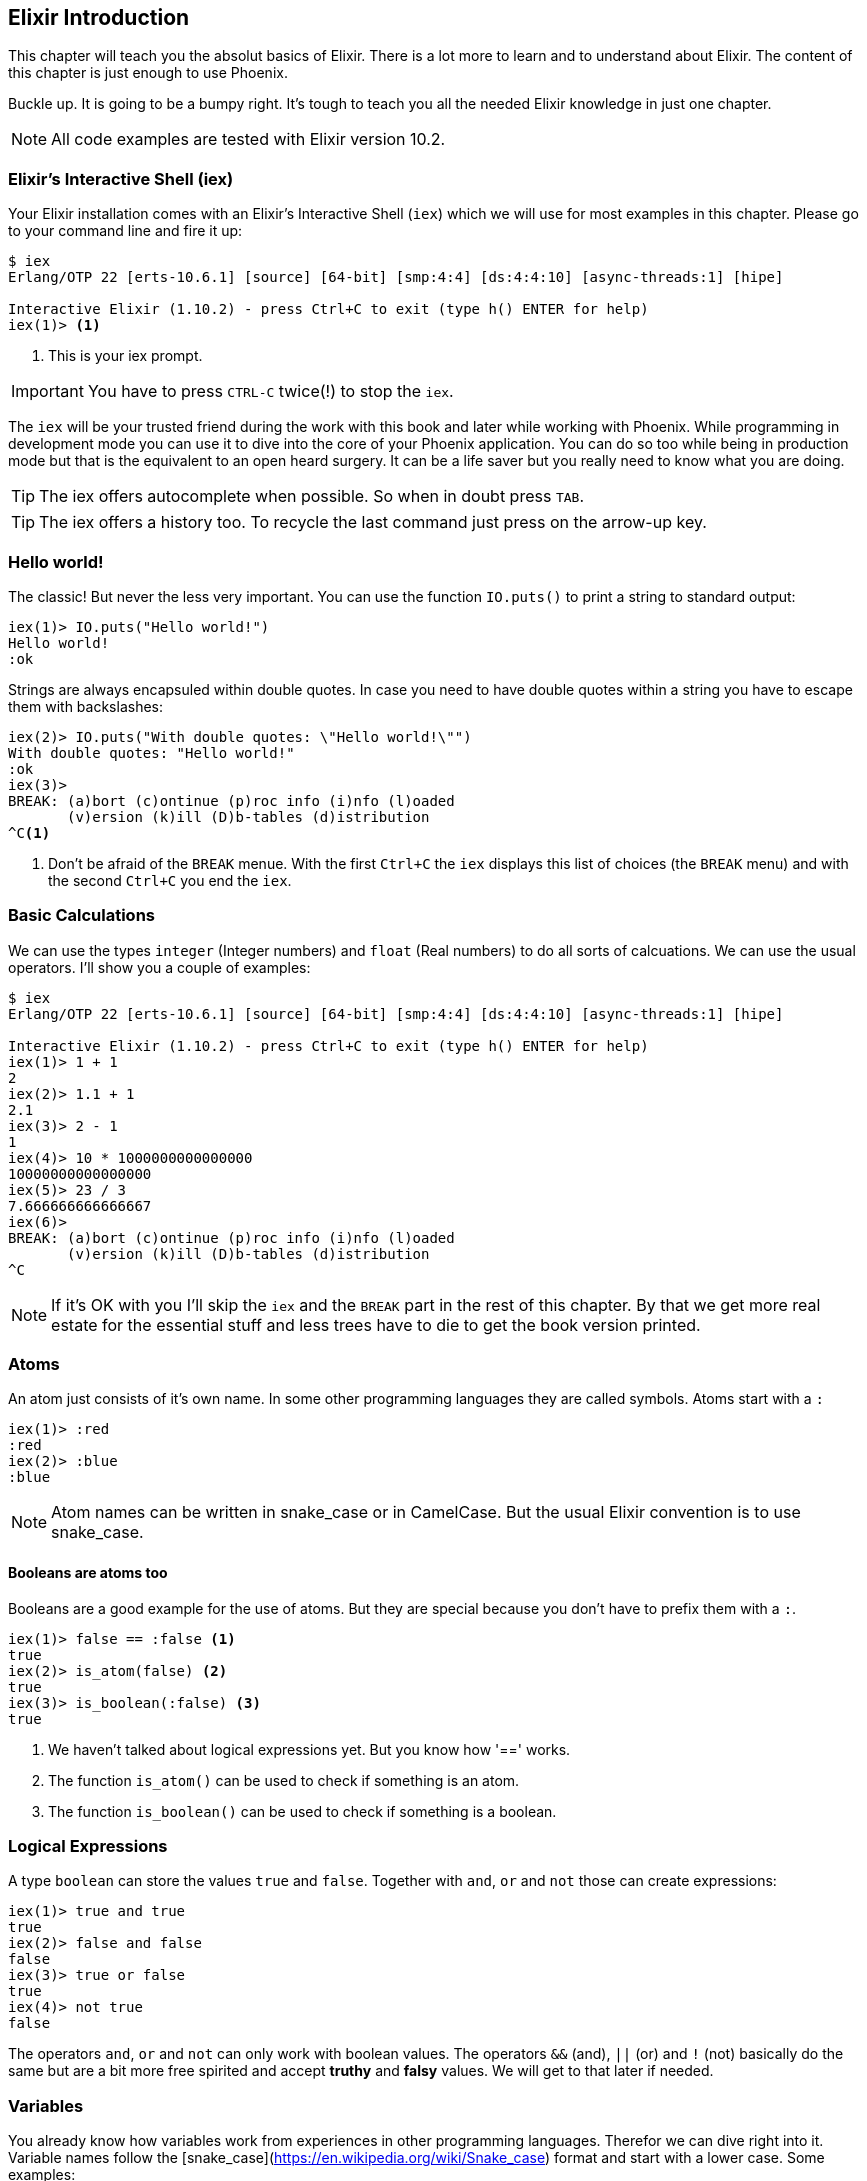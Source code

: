 [[elixir_introduction]]
## Elixir Introduction

This chapter will teach you the absolut basics of Elixir. There is a lot more to
learn and to understand about Elixir. The content of this chapter is just enough
to use Phoenix.

Buckle up. It is going to be a bumpy right. It's tough to teach you all the needed 
Elixir knowledge in just one chapter.

NOTE: All code examples are tested with Elixir version 10.2.

[[elixir-introduction-iex]]
### Elixir's Interactive Shell (iex)

Your Elixir installation comes with an Elixir's Interactive Shell (`iex`) which we 
will use for most examples in this chapter. Please go to your command line and 
fire it up:
indexterm:["iex", "Elixir's Interactive Shell"]

[source,elixir]
----
$ iex 
Erlang/OTP 22 [erts-10.6.1] [source] [64-bit] [smp:4:4] [ds:4:4:10] [async-threads:1] [hipe]

Interactive Elixir (1.10.2) - press Ctrl+C to exit (type h() ENTER for help)
iex(1)> <1>
----
<1> This is your iex prompt.

IMPORTANT: You have to press `CTRL-C` twice(!) to stop the `iex`.

The `iex` will be your trusted friend during the work with this book and later
while working with Phoenix. While programming in development mode you can use it 
to dive into the core of your Phoenix application. You can do so too while 
being in production mode but that is the equivalent to an open heard surgery. It can 
be a life saver but you really need to know what you are doing.

TIP: The iex offers autocomplete when possible. So when in doubt press `TAB`.

TIP: The iex offers a history too. To recycle the last command just press on the arrow-up key.

[[elixir-introduction-hello-world]]
### Hello world!

The classic! But never the less very important. You can use the function `IO.puts()`
to print a string to standard output:

[source,elixir]
----
iex(1)> IO.puts("Hello world!")
Hello world!
:ok
----
indexterm:["Hello World!"]

Strings are always encapsuled within double quotes. In case you need to have 
double quotes within a string you have to escape them with backslashes:

[source,elixir]
----
iex(2)> IO.puts("With double quotes: \"Hello world!\"")
With double quotes: "Hello world!"
:ok
iex(3)>
BREAK: (a)bort (c)ontinue (p)roc info (i)nfo (l)oaded
       (v)ersion (k)ill (D)b-tables (d)istribution
^C<1>
----
<1> Don't be afraid of the `BREAK` menue. With the first `Ctrl+C` the `iex`
displays this list of choices (the `BREAK` menu) and with the second `Ctrl+C`
you end the `iex`.
indexterm:["BREAK menue"]

[[elixir-introduction-basic-calculations]]
### Basic Calculations

We can use the types `integer` (Integer numbers) and `float` (Real numbers) to
do all sorts of calcuations. We can use the usual operators. I'll show you a
couple of examples:

[source,elixir]
----
$ iex
Erlang/OTP 22 [erts-10.6.1] [source] [64-bit] [smp:4:4] [ds:4:4:10] [async-threads:1] [hipe]

Interactive Elixir (1.10.2) - press Ctrl+C to exit (type h() ENTER for help)
iex(1)> 1 + 1
2
iex(2)> 1.1 + 1
2.1
iex(3)> 2 - 1
1
iex(4)> 10 * 1000000000000000
10000000000000000
iex(5)> 23 / 3
7.666666666666667
iex(6)> 
BREAK: (a)bort (c)ontinue (p)roc info (i)nfo (l)oaded
       (v)ersion (k)ill (D)b-tables (d)istribution
^C
----

NOTE: If it's OK with you I'll skip the `iex` and the `BREAK` part in the rest
of this chapter. By that we get more real estate for the essential stuff and less trees 
have to die to get the book version printed.

[[elixir-introduction-atoms]]
### Atoms

An atom just consists of it's own name. In some other programming languages they 
are called symbols. Atoms start with a `:`

[source,elixir]
----
iex(1)> :red
:red
iex(2)> :blue
:blue
----

NOTE: Atom names can be written in snake_case or in CamelCase. But the usual Elixir 
convention is to use snake_case.

#### Booleans are atoms too

Booleans are a good example for the use of atoms. But they are special because 
you don't have to prefix them with a `:`.

[source,elixir]
----
iex(1)> false == :false <1>
true
iex(2)> is_atom(false) <2>
true
iex(3)> is_boolean(:false) <3>
true
----
<1> We haven't talked about logical expressions yet. But you know how '==' works.
<2> The function `is_atom()` can be used to check if something is an atom.
<3> The function `is_boolean()` can be used to check if something is a boolean.

[[elixir-introduction-logical-expressions]]
### Logical Expressions

A type `boolean` can store the values `true` and `false`. Together with `and`,
`or` and `not` those can create expressions:

[source,elixir]
----
iex(1)> true and true
true
iex(2)> false and false
false
iex(3)> true or false
true
iex(4)> not true
false
----
indexterm:["Logical Expressions"]

The operators `and`, `or` and `not` can only work with boolean values. The operators 
`&&` (and), `||` (or) and `!` (not) basically do the same but are a bit more free spirited and accept *truthy* and *falsy* values. We will get to that later if needed.

[[elixir-introduction-variables]]
### Variables
indexterm:["Variables"]

You already know how variables work from experiences in other programming
languages. Therefor we can dive right into it. Variable names follow the
[snake_case](https://en.wikipedia.org/wiki/Snake_case) format and start with a
lower case. Some examples:

[source,elixir]
----
iex(1)> length = 10 <1>
10
iex(2)> width = 23
23
iex(3)> area = length * width
230
----
<1> We use the operator `=` to bind the value 10 to the variable with the name `length`.

If you start a variable name with a capital error you'll get an error:

[source,elixir]
----
iex(4)> Radius = 2
** (MatchError) no match of right hand side value: 2 <1>
----
<1> Yes, `MatchError` is a rather strange error message here. It will make more
sense later. Binding values in variables is a bit more complicated than it seems
right now.

[[elixir-introduction-strings]]
### Strings
indexterm:["Strings"]

We already used a string in the <<elixir-introduction-hello-worlds,Hello World>> example. 
The use is for variables is straight forward:

[source,elixir]
----
iex(1)> first_name = "Stefan" <1>
"Stefan"
iex(2)> last_name = "Wintermeyer"
"Wintermeyer"
iex(3)> name = first_name <> " " <> last_name <2>
"Stefan Wintermeyer"
iex(4)> greeting = "Hello #{first_name}!" <3>
"Hello Stefan!"
iex(5)> counter = 23
23
iex(6)> "Count: #{counter}" <4>
"Count: 23"
----
<1> We assign the string "Stefan" to the variable with the name `first_name`.
<2> The `<>` operator can be used to concatinate strings.
indexterm:["<> operator"]
<3> `#{}` is Elixir's expressive string-interpolation. 
It can be used to inject a variable into a string which is encapsuled 
within double quotes.
<4> Elixir's expressive string-interpolation even works with integers. 
String-interpolation is done by the `Kernel.to_string/1` macro which evokes 
`String.Chars`. It can handle integers, floats, some lists (later more on lists) 
and atoms (later more on atoms) out of the box.
indexterm:["String-Interpolation"]

### Anonymous Functions
indexterm:["Functions", "Anonymous Functions"]

Functions are the method in a functional programming language to handle subprograms. 
Let me show you an example:

[source,elixir]
----
iex(1)> greeting = fn name -> "Hello #{name}!" end <1>
#Function<7.126501267/1 in :erl_eval.expr/5>
iex(2)> greeting.("Bob") <2>
"Hello Bob!"
iex(3)> greeting.("Alice")
"Hello Alice!"
iex(4)> square_area = fn(a) -> a * a end <3>
#Function<7.126501267/1 in :erl_eval.expr/5>
iex(5)> square_area.(10)
100
----
<1> We create a function and bind it to the variable `greeting`. 
* `fn` tells Elixir that you want to define a function.
* `name` is a parameter we can use to inject values.
* `->` is the operator to indicate the the following expression is the body of the function.
* `end` indicates the end of the function.
<2> We use the `.` (dot) operator to pass a value to the function.
<3> Feel free to use parentheses: `fn(a)`

These simple functions are called *anonymous functions*. They have no global 
name and must be bound to a variable.

Most times anonmous functions are simple one liners. But they don't have to be:

[source,elixir]
----
iex(1)> circular_area = fn radius -> 
...(1)>   pi = 3.14159265359
...(1)>   pi * radius * radius
...(1)> end
#Function<7.126501267/1 in :erl_eval.expr/5>
iex(2)> circular_area.(3)
28.274333882310003
----

Sometimes it makes sense to create a function without an argument:

[source,elixir]
----
iex(1)> tomorrow = fn -> Date.add(Date.utc_today(), 1) end <1>
#Function<21.126501267/0 in :erl_eval.expr/5>
iex(2)> tomorrow.() <2>
~D[2020-05-07]
iex(3)> Date.utc_today() <3>
~D[2020-05-06]
iex(4)> tomorrow <4>
#Function<21.126501267/0 in :erl_eval.expr/5>
----
<1> Yes, we haven't discussed `Date.add` or `Date.utc_today()` yet. But you are smart enough to figure out what they do.
<2> Call the function `tomorrow` without a parameter.
<3> Just double check.
<4> Calling `tomorrow` without the `.` (dot) operator will not trigger the function.

Sometimes you need a function with multiple arguments. Those are seperated by commas:

[source,elixir]
----
iex(1)> area = fn a, b -> a * b end <1>
#Function<13.126501267/2 in :erl_eval.expr/5>
iex(2)> area.(2,8)
16
iex(3)> volumne = fn a, b, c -> a * b * c end
#Function<19.126501267/3 in :erl_eval.expr/5>
iex(4)> volumne.(10,10,10) <2>
1000
----
<1> Two parameters (a and b).
<2> Three parameters (a, b and c).

NOTE: A function can not have more than 255 parameters. As a rule of thumb I suggest you never 
use more than 5 parameters. That is always an indicator that you should refactor your code.

#### Functions are First-Class Citizens

In Elixir a function is a value of the type `function`. So they are just like any 
other value. That means you can programm a function that expects an other function as 
a parameter.

It's hard to find a somehow meaningful example for this with our current Elixir
know-how. Germany has two kinds of value added taxes (VAT). The default is 19%
and the reduced one (e.g. for some foods) is 7%.

[source,elixir]
----
iex(1)> food_vat = fn price -> price * 0.07 end <1>
#Function<7.126501267/1 in :erl_eval.expr/5>
iex(2)> vat = fn price -> price * 0.19 end <2>
#Function<7.126501267/1 in :erl_eval.expr/5>
iex(3)> total_price = fn price, vat -> price + vat.(price) end <3>
#Function<13.126501267/2 in :erl_eval.expr/5>
iex(4)> total_price.(10, food_vat) <4>
10.7   
iex(5)> total_price.(10, vat)
11.9
----
<1> This function calculates the 7% VAT.
<2> This function calculates the 19% VAT.
<3> This function calculates the total price which includes the tax. You see that the second parameter is a function.
<4> Example calculation which uses the `food_vat` function as the second parameter.

### The & operator
indexterm:["% operator"]

It is likely that you will stumble upon the `&` operator while searching
solutions for Elixir problems. It is a so called *capture operator*. It 
is a syntactical shortcut.

[source,elixir]
----
iex(1)> square_area = fn a -> a * a end <1>
#Function<7.126501267/1 in :erl_eval.expr/5>
iex(2)> square_area2 = &(&1 * &1) <2>
#Function<7.126501267/1 in :erl_eval.expr/5>
iex(3)> square_area.(8)
64
iex(4)> square_area2.(9)
81
iex(5)> rectangle_area = &(&1 * &2) <3>
&:erlang.*/2
iex(6)> rectangle_area.(7,8)
56
----
<1> A normal anonymous function to calculate the area of a square.
<2> The same calculation but a different syntax. We use the & operator. No need for a `fn` and `end` with this operator.
<3> Multiple parameter can be used too (e.g. `&1`, `&2`).

Sometimes it is easier to read code which uses the `&` operator. Sometimes it is not.

### Variable Scopes
indexterm:["Scopes", "Variable Scopes"]

In every programming language variables have some sort of scope. Let's have a look 
into some code to figure out how variables in Elixr are scoped:

[source,elixir]
----
iex(1)> area = 5 <1>
5
iex(2)> IO.puts(area)
5
:ok
iex(3)> square_area = fn a -> <2>
...(3)>   area = a * a <3>
...(3)>   area
...(3)> end
#Function<7.126501267/1 in :erl_eval.expr/5>
iex(4)> square_area.(10) <4>
100
iex(5)> IO.puts(area) <5> 
5
:ok
----
<1> We bind the value of 5 to the variable `area`.
<2> We define an anonymous function.
<3> Within this function we bind the result of our calculation to an other variable `area`.
<4> Run the function with the parameter 10. That would mean that the `area` in the function gets set to the value 100.
<5> The original `area` hasn't changed a bit. Because it is in a different scope.

The `area` within the function is in an inner scope. The original `area` is in an outer scope.

But it gets a bit more complex:

[source,elixir]
----
iex(1)> pi = 3.14159265359 <1>
3.14159265359
iex(2)> circular_area = fn radius -> pi * radius * radius end <2>
#Function<7.126501267/1 in :erl_eval.expr/5>
iex(3)> circular_area.(10)
314.15926535899996
----
<1> We bind the value 3.14159265359 to the variable with the name `pi`.
<2> We create an anonymous function which uses the variable `pi` to make the calculation.

So we can read the outer scope variable from within the function. So lets check if we can change it too:

[source,elixir]
----
iex(1)> pi = 3.14159265359 <1>
3.14159265359
iex(2)> circular_area = fn radius ->
...(2)>   pi = 3.14 <2>
...(2)>   pi * radius * radius
...(2)> end
#Function<7.126501267/1 in :erl_eval.expr/5>
iex(3)> circular_area.(10) <3>
314.0
iex(4)> IO.puts(pi) <4>
3.14159265359
:ok
----
<1> We bind the value 3.14159265359 to the variable with the name `pi`.
<2> We bind the inner scoped variable `pi` with the value 3.14.
<3> The 3.14 and not the 3.14159265359 gets used.
<4> The outer scoped `pi` is not changed.

NOTE: You can not change the value of an outer scoped variable but you can read
it. And you can create a new inner scope variable with the same name without
interacting with the outer scoped one.

### Functions and Modules
indexterm:["Modules", "Functions"]

Anonymous functions are useful but using just them to build a big software 
project would become messy very fast. We need a better way to structure our 
code. Let me introduce you to modules which include functions.

[source,elixir]
----
iex(1)> defmodule Store do <1>
...(1)>   def total_price(price, amount) do <2>
...(1)>     price * amount
...(1)>   end
...(1)> end
{:module, Store,
 <<70, 79, 82, 49, 0, 0, 5, 4, 66, 69, 65, 77, 65, 116, 85, 56, 0, 0, 0, 133, 0,
   0, 0, 14, 12, 69, 108, 105, 120, 105, 114, 46, 83, 116, 111, 114, 101, 8, 95,
   95, 105, 110, 102, 111, 95, 95, 7, ...>>, {:total_price, 2}}
iex(2)> Store.total_price(10,7) <3>
70
----
<1> `defmodule` is the keyword to define a module. The name of a modul starts with a capital letter.
<2> `def` is the keyword to define a function within a module.
<3> A function of a given module can be called from outside the module with this syntax.

`defmodule` and `def` use a `do ... end` construct to begin and end.

IMPORTANT: Moduel names use CamelCase which start with a capital letter. Function names use snake_case which start with a lower case letter.

Normaly a module contains more than one function:

[source,elixir]
----
iex(1)> defmodule Area do <1>
...(1)>   def rectangle(a, b) do <2>
...(1)>     a * b
...(1)>   end
...(1)> 
...(1)>   def square(a) do <3>
...(1)>     a * a
...(1)>   end
...(1)> end
{:module, Area,
 <<70, 79, 82, 49, 0, 0, 5, 156, 66, 69, 65, 77, 65, 116, 85, 56, 0, 0, 0, 137,
   0, 0, 0, 15, 11, 69, 108, 105, 120, 105, 114, 46, 65, 114, 101, 97, 8, 95,
   95, 105, 110, 102, 111, 95, 95, 7, 99, ...>>, {:square, 1}}
iex(2)> Area.rectangle(4,5)
20
iex(3)> Area.square(4)
16
----
<1> We call this module 'Area'.
<2> The function rectangle/2 calculates the area of a rectangle.
<3> The function square/1 calculates the area of a square.

#### Private Functions
indexterm:["Private functions"]

Sometimes you want to define a function within a module without exposing it to the outside world. 
This can be done with a private functions which gets declared with `devp`:

[source,elixir]
----
iex(1)> defmodule Area do
...(1)>   def circle(radius) do
...(1)>     pi() * radius * radius
...(1)>   end
...(1)> 
...(1)>   defp pi do <1>
...(1)>     3.14
...(1)>   end
...(1)> end
{:module, Area,
 <<70, 79, 82, 49, 0, 0, 5, 104, 66, 69, 65, 77, 65, 116, 85, 56, 0, 0, 0, 130,
   0, 0, 0, 15, 11, 69, 108, 105, 120, 105, 114, 46, 65, 114, 101, 97, 8, 95,
   95, 105, 110, 102, 111, 95, 95, 7, 99, ...>>, {:pi, 0}}
iex(2)> Area.circle(10) <2>
314.0
iex(3)> Area.pi <3>
** (UndefinedFunctionError) function Area.pi/0 is undefined or private
    Area.pi()
----
<1> The function `pi/0` is a private function.
<2> The function `circle/1` can be called from the outsite. It can use the private function `pi/0` from within the module.
<3> The function `pi/0` can not be called from the outsite.

#### Function Arity
indexterm:["Function Arity", "Arity"]

In the last couple of sentences you probably recognized the names of a functions
with the number of parameters following. `pi/0` let to `defp pi do` and
`circle/1` to `circle(radius)`. This number or arguments or parameters is called
**arity**. Arity is kind of a big thing in Elixir. Why? Because not just the
function name but also the arity defines a function. If we want to create a
module which calculates the area of rectangles it could look like this:

[source,elixir]
----
iex(1)> defmodule Rectangle do
...(1)>   def area(a) do <1>
...(1)>     a * a 
...(1)>   end
...(1)> 
...(1)>   def area(a, b) do <2>
...(1)>     a * b
...(1)>   end
...(1)> end
{:module, Rectangle,
 <<70, 79, 82, 49, 0, 0, 5, 108, 66, 69, 65, 77, 65, 116, 85, 56, 0, 0, 0, 130,
   0, 0, 0, 14, 16, 69, 108, 105, 120, 105, 114, 46, 82, 101, 99, 116, 97, 110,
   103, 108, 101, 8, 95, 95, 105, 110, 102, ...>>, {:area, 2}}
iex(2)> Rectangle.area(9) <3>
81
iex(3)> Rectangle.area(4,5) <4>
20
----
<1> The function ´area/1´ with the arity of 1 accepts one parameter.
<2> The function ´area/2´ with the arity of 2 accepts two parameters.
<3> So to calculate the area of a square you can call `area/1` with just one parameter.
<4> All non square rectangle areas have to be calculated with `area/2` which accepts two parameters.

#### Import
indexterm:["Import"]

We can call all functions by `ModuleName.function_name` but sometimes it would be nice 
to be able to just call that function by `function_name`. But Elixir has you covered. 
You can `import` a Module and have that:

[source,elixir]
----
iex(1)> defmodule Rectangle do
...(1)>   def area(a) do
...(1)>     a * a 
...(1)>   end
...(1)> 
...(1)>   def area(a, b) do
...(1)>     a * b
...(1)>   end
...(1)> end
{:module, Rectangle,
 <<70, 79, 82, 49, 0, 0, 5, 108, 66, 69, 65, 77, 65, 116, 85, 56, 0, 0, 0, 130,
   0, 0, 0, 14, 16, 69, 108, 105, 120, 105, 114, 46, 82, 101, 99, 116, 97, 110,
   103, 108, 101, 8, 95, 95, 105, 110, 102, ...>>, {:area, 2}}
iex(2)> import Rectangle <1>
Rectangle
iex(3)> area(5) <2>
25
----
<1> Here we `import Rectangle` to have all the functions of that module at our fingertips.
<2> No need to `Rectangle.area/1` any more `area/1` is just fine.

And you can also just import special functions from that module:

[source,elixir]
----
iex(3)> import Rectangle, only: [area: 2] <1>
Rectangle
iex(4)> area(1) <2>
** (CompileError) iex:7: undefined function area/1

iex(7)> area(1,5) <3>
5
----
<1> Let's just import `area/2` but not all the other functions of that module.
<2> I try to run `area/1` but that throughts an error because I didn't import it.
<3> Just works fine.

NOTE: When ever you just use a given function without a module name before 
that module has already been imported by Elixir (e.g. the `Kernel` modul gets 
imported automatically).

#### The Pipe Operator (|>)
indexterm:["Pipe Operator", "|>"]

Quite often one wants to use a couple of different functions in a row. 
Let's assume you want to reverse a string and capitalize it afterwards. 
Here's the code to do that:

[source,elixir]
----
iex(1)> String.reverse("house") <1>
"esuoh"
iex(2)> String.capitalize("esuoh") <2>
"Esuoh"
iex(3)> String.capitalize(String.reverse("house")) <3>
"Esuoh"
----
<1> `String.reverse/1` reverses the string.
<2> `String.capitalize/1` capitalizes all the letters in a string.
<3>  Connect the two functions.

The problem with `String.capitalize(String.reverse("house"))` is the 
lack of readability. It kind of works with just two functions but 
what about one or two more functions in that line? Here comes the 
pipe operator for the rescue. It is a piece of syntax sugar. Have 
a look:

[source,elixir]
----
iex(4)> String.reverse("house") |> String.capitalize <1>
"Esuoh"
----
<1> The pipe operator `|>` takes the result of the first function 
and puts it as the first parameter of the following function.

Of course you can use multiple pipe operators:

[source,elixir]
----
iex(5)> String.reverse("house") |> String.capitalize |> String.downcase
"esuoh"
----

The pipe operator is just a way to make code more readable.

### Lists and Tuples
indexterm:["Lists and Tuples"]

Lists and tuples are used to store multiple elements in a sort of list. Both
look alike but are quite different performance wise. 

* Tuples are fast when you have to access it's data but slow when you want to
  change it's data. They are stored contiguously in memory. Accessing one
  element of a tuple or getting the size of it is fast and always takes the same
  amount of time.
* Lists are stored as linked lists in memory. One element holds it's own value
  and a link to the next element. Accessing single elements and the length of a
  lists is a linear operation which takes more time. The longer the list the
  more time it takes. But it is fast to add a new element to the end of a list.

NOTE: Right now you don't need to loose sleep over the decision which one to
use. Over the course of the book you'll get a feeling which one is best suited
for what problem.

#### Lists
indexterm:["Lists"]

List store multiple values or different types.
A list is encapsuled in `[]`:

[source,elixir]
----
iex(1)> [1, 2, 3, 4]
[1, 2, 3, 4]
iex(2)> ["a", "b", "c"]
["a", "b", "c"]
iex(3)> [1, "b", true, false, :blue, "house"]
[1, "b", true, false, :blue, "house"]
iex(4)>
----

The operators `++` and `--` can be used to concatenate and substract lists from each other:

[source,elixir]
----
iex(1)> [1, 2] ++ [2, 4] <1>
[1, 2, 2, 4]
iex(2)> [1, 2] ++ [1] <2>
[1, 2, 1]
iex(3)> [1, "a", 2, false, true] -- ["a", 2] <3>
[1, false, true]
----
<1> Makes totally sense.
<2> So does this.
<3> A bit trickier. The second and third element of the first list get substracted.

##### Head and Tail of Lists
indexterm:["Head", "Tail", "hd/1", "tl/1"]

A lot of times Elixir developers want to work with the head and tail of a list. Head 
is the first element (counting from the left side) and the tail is the rest. There 
are too functions for that:

[source,elixir]
----
iex(1)> shopping_list = ["apple", "orange", "banana", "pineapple"] <1>
["apple", "orange", "banana", "pineapple"]
iex(2)> hd(shopping_list) <2>
"apple"
iex(3)> tl(shopping_list) <3>
["orange", "banana", "pineapple"]
iex(4)> shopping_list <4>
["apple", "orange", "banana", "pineapple"]
----
<1> We define a list and bind it to the variable `shopping_list`.
<2> `hd/1` fetches the first element of the list.
<3> `tl/1` fetches the rest of the list.
<4> The `shopping_list` itself hasn't changed.

Let's see what happens with empty lists or lists which just have one element:

[source,elixir]
----
iex(6)> hd([]) <1>
** (ArgumentError) argument error
    :erlang.hd([])
iex(6)> tl([]) <2>
** (ArgumentError) argument error
    :erlang.tl([])
iex(6)> hd(["grapefruit"]) <3>
"grapefruit"
iex(7)> tl(["grapefruit"]) <4>
[]
----
<1> You can't get the head of an empty list.
<2> And there is no tail of an empty list.
<3> There is a head of a list with one element.
<4> The tail of a list with one element is an empty list.

##### length/1
indexterm:["length/1"]

The function `length/1` tells how many elements a list contains:

[source,elixir]
----
iex(1)> shopping_list = ["apple", "orange", "banana", "pineapple"]
["apple", "orange", "banana", "pineapple"]
iex(2)> length(shopping_list)
4
iex(3)> length([1, 2])
2
iex(4)> length([])
0
----

#### Tuples
indexterm:["Tuples"]

Like Lists tuples can hold multiple elements of different types. The 
elements are encapsuled with '{}':

[source,elixir]
----
iex(1)> {1, 2, 3} <1>
{1, 2, 3}
iex(2)> {:ok, "test"} <2>
{:ok, "test"}
iex(3)> {true, :apple, 234, "house", 3.14} <3>
{true, :apple, 234, "house", 3.14}
----
<1> A tuple which contains three integers. 
<2> A tuple which contains one atom which represents a status and one string. 
Is is actually something very common in Elixir. You will see that a lot. 
<3> A tuple with a mix of all sorts of values.

We don't use the head and tail idea with tuples. But we can access every element
of a tuple with an index:

[source,elixir]
----
iex(1)> result = {:ok, "Lorem ipsum"}   
{:ok, "Lorem ipsum"}
iex(2)> elem(result, 1) <1>
"Lorem ipsum"
iex(3)> elem(result, 0) <2>
:ok
----
<1> The function `elem/2` gives us a fast access to each element of a tuple.
<2> The count starts with 0 for the first element.

##### Tuple Functions
indexterm:["Tuple functions"]

The following functions are useful when you handle data with tuples:

* `Tuple.append/2` adds an element to a tuple.
indexterm:["append/2", "Tuple.append/2"]
* `Tuple.delete_at/2` deletes an element of a tuple.
indexterm:["delete_at/2", "Tuple.delete_at/2"]
* `Tuple.insert_at/3` adds an element at a specific position.
indexterm:["insert_at/3", "Tuple.insert_at/3"]
* `Tuple.to_list/1` converts a tuple to a list.
indexterm:["to_list/1", "Tuple.to_list/1"]
* `Tuple.size/1` returns the number of elements of the tuple.

Examples:

[source,elixir]
----
iex(1)> results = {:ok, "Lorem ipsum"}
{:ok, "Lorem ipsum"}
iex(2)> b = Tuple.append(results, "Test")
{:ok, "Lorem ipsum", "Test"}
iex(3)> c = Tuple.delete_at(b, 1)
{:ok, "Test"}
iex(4)> d = Tuple.insert_at(b, 1, "ipsum")
{:ok, "ipsum", "Lorem ipsum", "Test"}
iex(5)> new_list = Tuple.to_list(d)
[:ok, "ipsum", "Lorem ipsum", "Test"]
iex(6)> tuple_size(d)
4
----

### Pattern Matching
indexterm:["Pattern Matching"]

Pattern matching is super important in Elixir and we already used it without 
knowing so.

[source,elixir]
----
iex(1)> a = 10 <1>
10
iex(2)> a
10
iex(3)> {b, c} = {10, 15} <2>
{10, 15}
iex(4)> b
10
iex(5)> c
15
iex(6)> {d, e} = 100
** (MatchError) no match of right hand side value: 100 <3>
----
<1> This is actually a pattern match. The left side of `=` will be matched to the right site if possible.
<2> Here we pattern match `{b, c}` on the left side with a tuple on the right side.
<3> Boom! Because we can not match the `{d, e}` tuple with an integer we get a `MatchError`.

Since we don't have much time I'll fast forward to match a head and tail of a
list. Because there is a special syntax for that:

[source,elixir]
----
iex(1)> shopping_list = ["apple", "orange", "banana", "pineapple"] <1>
["apple", "orange", "banana", "pineapple"]
iex(2)> [head | tail] = shopping_list <2>
["apple", "orange", "banana", "pineapple"]
iex(3)> head
"apple"
iex(4)> tail
["orange", "banana", "pineapple"]
iex(5)> [a | b] = tail <3>
["orange", "banana", "pineapple"]
iex(6)> a
"orange"
iex(7)> b
["banana", "pineapple"]
iex(8)> [first_product, second_product | tail] = shopping_list <4>
["apple", "orange", "banana", "pineapple"]
iex(9)> first_product
"apple"
iex(10)> second_product
"orange"
iex(11)> tail
["banana", "pineapple"]
iex(12)> [first_product | [second_product | tail]] = shopping_list <5>
["apple", "orange", "banana", "pineapple"]
----
<1> We match a list to the variable `shopping_list`.
<2> `[head|tail]` is the special syntax to match a head and tail of a given list.
<3> Again we match the head `a` and the tail `b` with `tail`.
<4> A bit more complex. We match agains the first and second product followed by a tail.
<5> Same result. Different syntax and logic. Pick the one you prefer.

Of course if we now that a list has a specific number of elements we can match
it directly:

[source,elixir]
----
iex(1)> shopping_list = ["apple", "orange", "banana", "pineapple"]
["apple", "orange", "banana", "pineapple"]
iex(2)> [a, b, c, d] = shopping_list
["apple", "orange", "banana", "pineapple"]
iex(3)> a
"apple"
iex(4)> b
"orange"
iex(5)> [e, f, g] = shopping_list <1>
** (MatchError) no match of right hand side value: ["apple", "orange", "banana", "pineapple"]
----
<1> Just checking. You get an `MatchError` if Elixir can't match both sides.

#### Wildcard Matching
indexterm:["Pattern Matching"]

Sometimes you need the pattern matching to get a value but you don't need all
the potential values in the pattern. For those cases you can use `_` (alone or
as a prefix to a variable name). It indicates to Elixir, das you don't need that
to be bind to anything.

[source,elixir]
----
iex(1)> shopping_list = ["apple", "orange", "banana", "pineapple"]
["apple", "orange", "banana", "pineapple"]
iex(2)> [first_product | _tail] = shopping_list <1>
["apple", "orange", "banana", "pineapple"]
iex(3)> first_product
"apple"
iex(4)> tail <2>
** (CompileError) iex:4: undefined function tail/0

iex(4)> [head | _] = shopping_list <3>
["apple", "orange", "banana", "pineapple"]
iex(5)> head
"apple"
----
<1> We pattern match the head of `shopping_list` to `first_product`. But we don't need the tail and indicate that by prefix it with a `_`.
<2> Just double-checking. No, it is not there.
<3> We can use just a `_` too. Using `_tail` instead of just a `_` often adds a bit of code readablity. So everybody knows that we don't need that value but now what it would be.

#### Matching against a variable
indexterm:["Pattern Matching"]

Assuming I'd like to fetch the second product of a shopping_list list but only if the first product is 
an `organge`. I could do this like this:

[source,elixir]
----
iex(1)> shopping_list = ["apple", "orange", "banana", "pineapple"]
["apple", "orange", "banana", "pineapple"]
iex(2)> ["apple", second_product | _tail] = shopping_list <1>
["apple", "orange", "banana", "pineapple"]
iex(3)> second_product
"orange"
iex(4)> ["potato", second_product | _tail] = shopping_list <2>
** (MatchError) no match of right hand side value: ["apple", "orange", "banana", "pineapple"]
----
<1> Is this cool or not!?
<2> Just checking what happens if it doesn't match. `MatchError` is a good indicator for a missmatch.

But let's now assume that you want to match the first product against the content of the variable 
`first_product`:

[source,elixir]
----
iex(1)> shopping_list = ["apple", "orange", "banana", "pineapple"]
["apple", "orange", "banana", "pineapple"]
iex(2)> product = "potato" <1>
"potato"
iex(3)> [product, second_product | _tail] = shopping_list <2>
["apple", "orange", "banana", "pineapple"]
iex(4)> product
"apple"
iex(5)> second_product
"orange"
iex(6)> product = "potato" <3>
"potato"
iex(7)> [^product, second_product | _tail] = shopping_list <4>
** (MatchError) no match of right hand side value: ["apple", "orange", "banana", "pineapple"]

iex(7)> product = "apple" <5>
"apple"
iex(8)> [^product, second_product | _tail] = shopping_list <6>
["apple", "orange", "banana", "pineapple"]
----
<1> We bind the string `potato` to the variable `product`.
<2> Now we try to match `[product, second_product | _tail]` to `shopping_list`. 
That should result in an `MatchError` because `product` represents `potato`. 
But no `MatchError`. Because Elixir doesn't know that you want to actually use the bound 
value of `product`. It thinks that you want to bind the first element of the list to the 
variable `product`.
<3> Let's try it again.
<4> To match against the content of `product` we have to prefix it with a `^`. By doing 
so we get a `MatchError` because it doesn't match.
<5> Let's bind "apple" to `product`.
<6> Bingo! Now we got a working pattern match against a variable.

### Maps and Structs

List and Tuples don't provide a functionality to access values with a key. 
That can be achieved with Maps and Structs.

#### Maps
indexterm:["Map"]

Maps provide a way to store and retrieve key-value pairs. A Map is created 
with a `%{}` syntax. 

[source,elixir]
----
iex(1)> product_prices = %{"Apple" => 0.5, "Orange" => 0.7} <1>
%{"Apple" => 0.5, "Orange" => 0.7}
iex(2)> Map.get(product_prices, "Orange") <2>
0.7
iex(3)> Map.get(product_prices, "Banana") <3>
nil
iex(4)> Map.has_key?(product_prices, "Banana") <4>
false
----
<1> We create a new map and bind it to the variable `product_prices`.
<2> `Map.get/2` gets a value to a given key.
<3> `Map.get/2` returns nil if a given key doesn't exist.
<4> If you need to check if a key exists you can do it with `Map.hay_key?/2`

But keys don't have to be a specific type. Everything can be a key and a value:

[source,elixir]
----
iex(1)> %{"one" => 1, "two" => "abc", 3 => 7, true => "asdf"} <1>
%{3 => 7, true => "asdf", "one" => 1, "two" => "abc"}
iex(2)> %{"one" => 1, true => "asdf", true => "z"} <2>               
warning: key true will be overridden in map
  iex:2

%{true => "z", "one" => 1}
----
<1> A mixed bag of different types. Feel free to go wild.
<2> A key has to be unique within a Map. The last one will be the winner.

##### Atom keys

Using Atoms as keys in Maps gives you access to some nifty features:

[source,elixir]
----
iex(1)> product_prices = %{apple: 0.5, orange: 0.7} <1>
%{apple: 0.5, orange: 0.7}
iex(2)> product_prices.apple <2>
0.5
iex(3)> product_prices.banana <3>
** (KeyError) key :banana not found in: %{apple: 0.5, orange: 0.7}
----
<1> With Atoms as keys you can use this syntax which is a bit easier to read and less work to type.
<2> Again, this syntax is easier to work with but only works for Atom keys.
<3> Just checking what happens if the key doesn't exist in the Map.

##### Functions

The Map module offers a bunch of useful functions. For a complete list have a 
look at https://hexdocs.pm/elixir/Map.html

Here are just a couple of examples:

[source,elixir]
----
iex(1)> product_prices = %{apple: 0.5, orange: 0.7, coconut: 1}
%{apple: 0.5, coconut: 1, orange: 0.7}
iex(2)> Map.to_list(product_prices) <1>
[apple: 0.5, coconut: 1, orange: 0.7]
iex(3)> Map.values(product_prices) <2>
[0.5, 1, 0.7]
iex(4)> Map.split(product_prices, [:orange, :apple]) <3>
{%{apple: 0.5, orange: 0.7}, %{coconut: 1}}
iex(5)> a = Map.delete(product_prices, :orange) <4>
%{apple: 0.5, coconut: 1}
iex(6)> b = Map.drop(product_prices, [:apple, :organge]) <5>
%{coconut: 1, orange: 0.7}
iex(7)> additional_prices = %{banana: 0.4, pineapple: 1.2}
%{banana: 0.4, pineapple: 1.2}
iex(8)> Map.merge(product_prices, additional_prices) <6>
%{apple: 0.5, banana: 0.4, coconut: 1, orange: 0.7, pineapple: 1.2}
iex(9)> c = Map.put(product_prices, :potato, 0.2) <7>
%{apple: 0.5, coconut: 1, orange: 0.7, potato: 0.2}
----
<1> `Map.to_list/1` converts a Map into a List.
<2> `Map.values/1` returns the values of a Map.
<3> `Map.split/2` splits a given map into two new maps. The first one contains all the key-value pairs which are requested by a list (e.g. `[:orange, :apple]`)
<4> `Map.delete/2` deletes a specific key-value pair in a Map.
<5> `Map.drop/2` deletes a list of key-value pairs in a Map.
<6> `Map.merge/2` merges two Maps.
<7> `Map.put/2` adds a key-value pair to a Map.

#### Structs
indexterm:["Struct"]

A Struct is a fancy Map with a couple of extra features. To define a 
Struct you have to use the `defstruct` construct:

[source,elixir]
----
iex(1)> defmodule Product do <1>
...(1)>   defstruct name: nil, price: 0 <2>
...(1)> end
{:module, Product,
 <<70, 79, 82, 49, 0, 0, 6, 192, 66, 69, 65, 77, 65, 116, 85, 56, 0, 0, 0, 184,
   0, 0, 0, 18, 14, 69, 108, 105, 120, 105, 114, 46, 80, 114, 111, 100, 117, 99,
   116, 8, 95, 95, 105, 110, 102, 111, 95, ...>>, %Product{name: nil, price: 0}}
iex(2)> %Product{}
%Product{name: nil, price: 0}
iex(3)> apple = %Product{name: "Apple", price: 0.5} <3>
%Product{name: "Apple", price: 0.5}
iex(4)> apple
%Product{name: "Apple", price: 0.5}
iex(5)> apple.price
0.5
----
<1> We define a new Struct with the name `Product` and the keys `name` and `price`.
<2> We define default values.
<3> We define a new Product Struct and set all values.

A Struct guarantees that only the defined fields are allowed:

[source,elixir]
----
iex(6)> apple.description <1>
** (KeyError) key :description not found in: %Product{name: "Apple", price: 0.5}

iex(6)> banana = %Product{name: "Banana", weight: 0.1} <2>
** (KeyError) key :weight not found
    expanding struct: Product.__struct__/1
    iex:6: (file)
iex(6)>
----
<1> Since we didn't define a `description` field in the Struct we can not access it.
<2> Same with a new Struct. There is no `weight` field defined. Therefor we can not set it.

NOTE: Because Struct build on top of Maps they can be used with the same mechanisms.

### Help in the iex

The iex has a build in help function `h/1` which gives you access to some 
basic documentation. 

[source,elixir]
----
iex(2)> h length/1

                                def length(list)                                

  @spec length(list()) :: non_neg_integer()

guard: true

Returns the length of list.

Allowed in guard tests. Inlined by the compiler.

## Examples

    iex> length([1, 2, 3, 4, 5, 6, 7, 8, 9])
    9
----